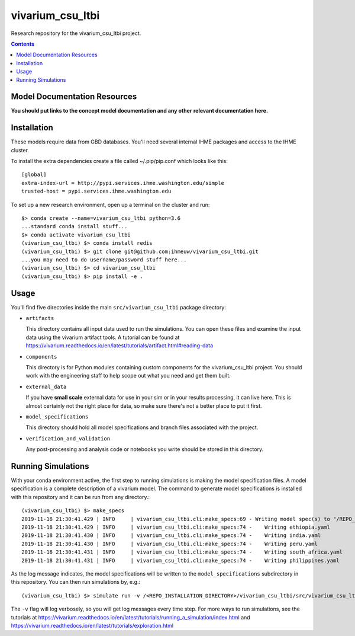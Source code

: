 ===============================
vivarium_csu_ltbi
===============================

.. image:: https://zenodo.org/badge/216921313.svg
   :target: https://zenodo.org/badge/latestdoi/216921313

Research repository for the vivarium_csu_ltbi project.

.. contents::
   :depth: 1

Model Documentation Resources
-----------------------------

**You should put links to the concept model documentation and any other**
**relevant documentation here.**

Installation
------------

These models require data from GBD databases. You'll need several internal
IHME packages and access to the IHME cluster.

To install the extra dependencies create a file called ~/.pip/pip.conf which
looks like this::

    [global]
    extra-index-url = http://pypi.services.ihme.washington.edu/simple
    trusted-host = pypi.services.ihme.washington.edu


To set up a new research environment, open up a terminal on the cluster and
run::

    $> conda create --name=vivarium_csu_ltbi python=3.6
    ...standard conda install stuff...
    $> conda activate vivarium_csu_ltbi
    (vivarium_csu_ltbi) $> conda install redis
    (vivarium_csu_ltbi) $> git clone git@github.com:ihmeuw/vivarium_csu_ltbi.git
    ...you may need to do username/password stuff here...
    (vivarium_csu_ltbi) $> cd vivarium_csu_ltbi
    (vivarium_csu_ltbi) $> pip install -e .


Usage
-----

You'll find five directories inside the main
``src/vivarium_csu_ltbi`` package directory:

- ``artifacts``

  This directory contains all input data used to run the simulations.
  You can open these files and examine the input data using the vivarium
  artifact tools.  A tutorial can be found at https://vivarium.readthedocs.io/en/latest/tutorials/artifact.html#reading-data

- ``components``

  This directory is for Python modules containing custom components for
  the vivarium_csu_ltbi project. You should work with the
  engineering staff to help scope out what you need and get them built.

- ``external_data``

  If you have **small scale** external data for use in your sim or in your
  results processing, it can live here. This is almost certainly not the right
  place for data, so make sure there's not a better place to put it first.

- ``model_specifications``

  This directory should hold all model specifications and branch files
  associated with the project.

- ``verification_and_validation``

  Any post-processing and analysis code or notebooks you write should be
  stored in this directory.



Running Simulations
-------------------

With your conda environment active, the first step to running simulations
is making the model specification files.  A model specification is a
complete description of a vivarium model. The command to generate model
specifications is installed with this repository and it can be run
from any directory.::

  (vivarium_csu_ltbi) $> make_specs
  2019-11-18 21:30:41.429 | INFO     | vivarium_csu_ltbi.cli:make_specs:69 - Writing model spec(s) to "/REPO_INSTALLATION_DIRECTORY/vivarium_csu_ltbi/src/vivarium_csu_ltbi/model_specifications"
  2019-11-18 21:30:41.429 | INFO     | vivarium_csu_ltbi.cli:make_specs:74 -    Writing ethiopia.yaml
  2019-11-18 21:30:41.430 | INFO     | vivarium_csu_ltbi.cli:make_specs:74 -    Writing india.yaml
  2019-11-18 21:30:41.430 | INFO     | vivarium_csu_ltbi.cli:make_specs:74 -    Writing peru.yaml
  2019-11-18 21:30:41.431 | INFO     | vivarium_csu_ltbi.cli:make_specs:74 -    Writing south_africa.yaml
  2019-11-18 21:30:41.431 | INFO     | vivarium_csu_ltbi.cli:make_specs:74 -    Writing philippines.yaml

As the log message indicates, the model specifications will be written to
the ``model_specifications`` subdirectory in this repository. You can then
run simulations by, e.g.::

   (vivarium_csu_ltbi) $> simulate run -v /<REPO_INSTALLATION_DIRECTORY>/vivarium_csu_ltbi/src/vivarium_csu_ltbi/model_specifications/ethiopia.yaml

The ``-v`` flag will log verbosely, so you will get log messages every time
step. For more ways to run simulations, see the tutorials at
https://vivarium.readthedocs.io/en/latest/tutorials/running_a_simulation/index.html
and https://vivarium.readthedocs.io/en/latest/tutorials/exploration.html
